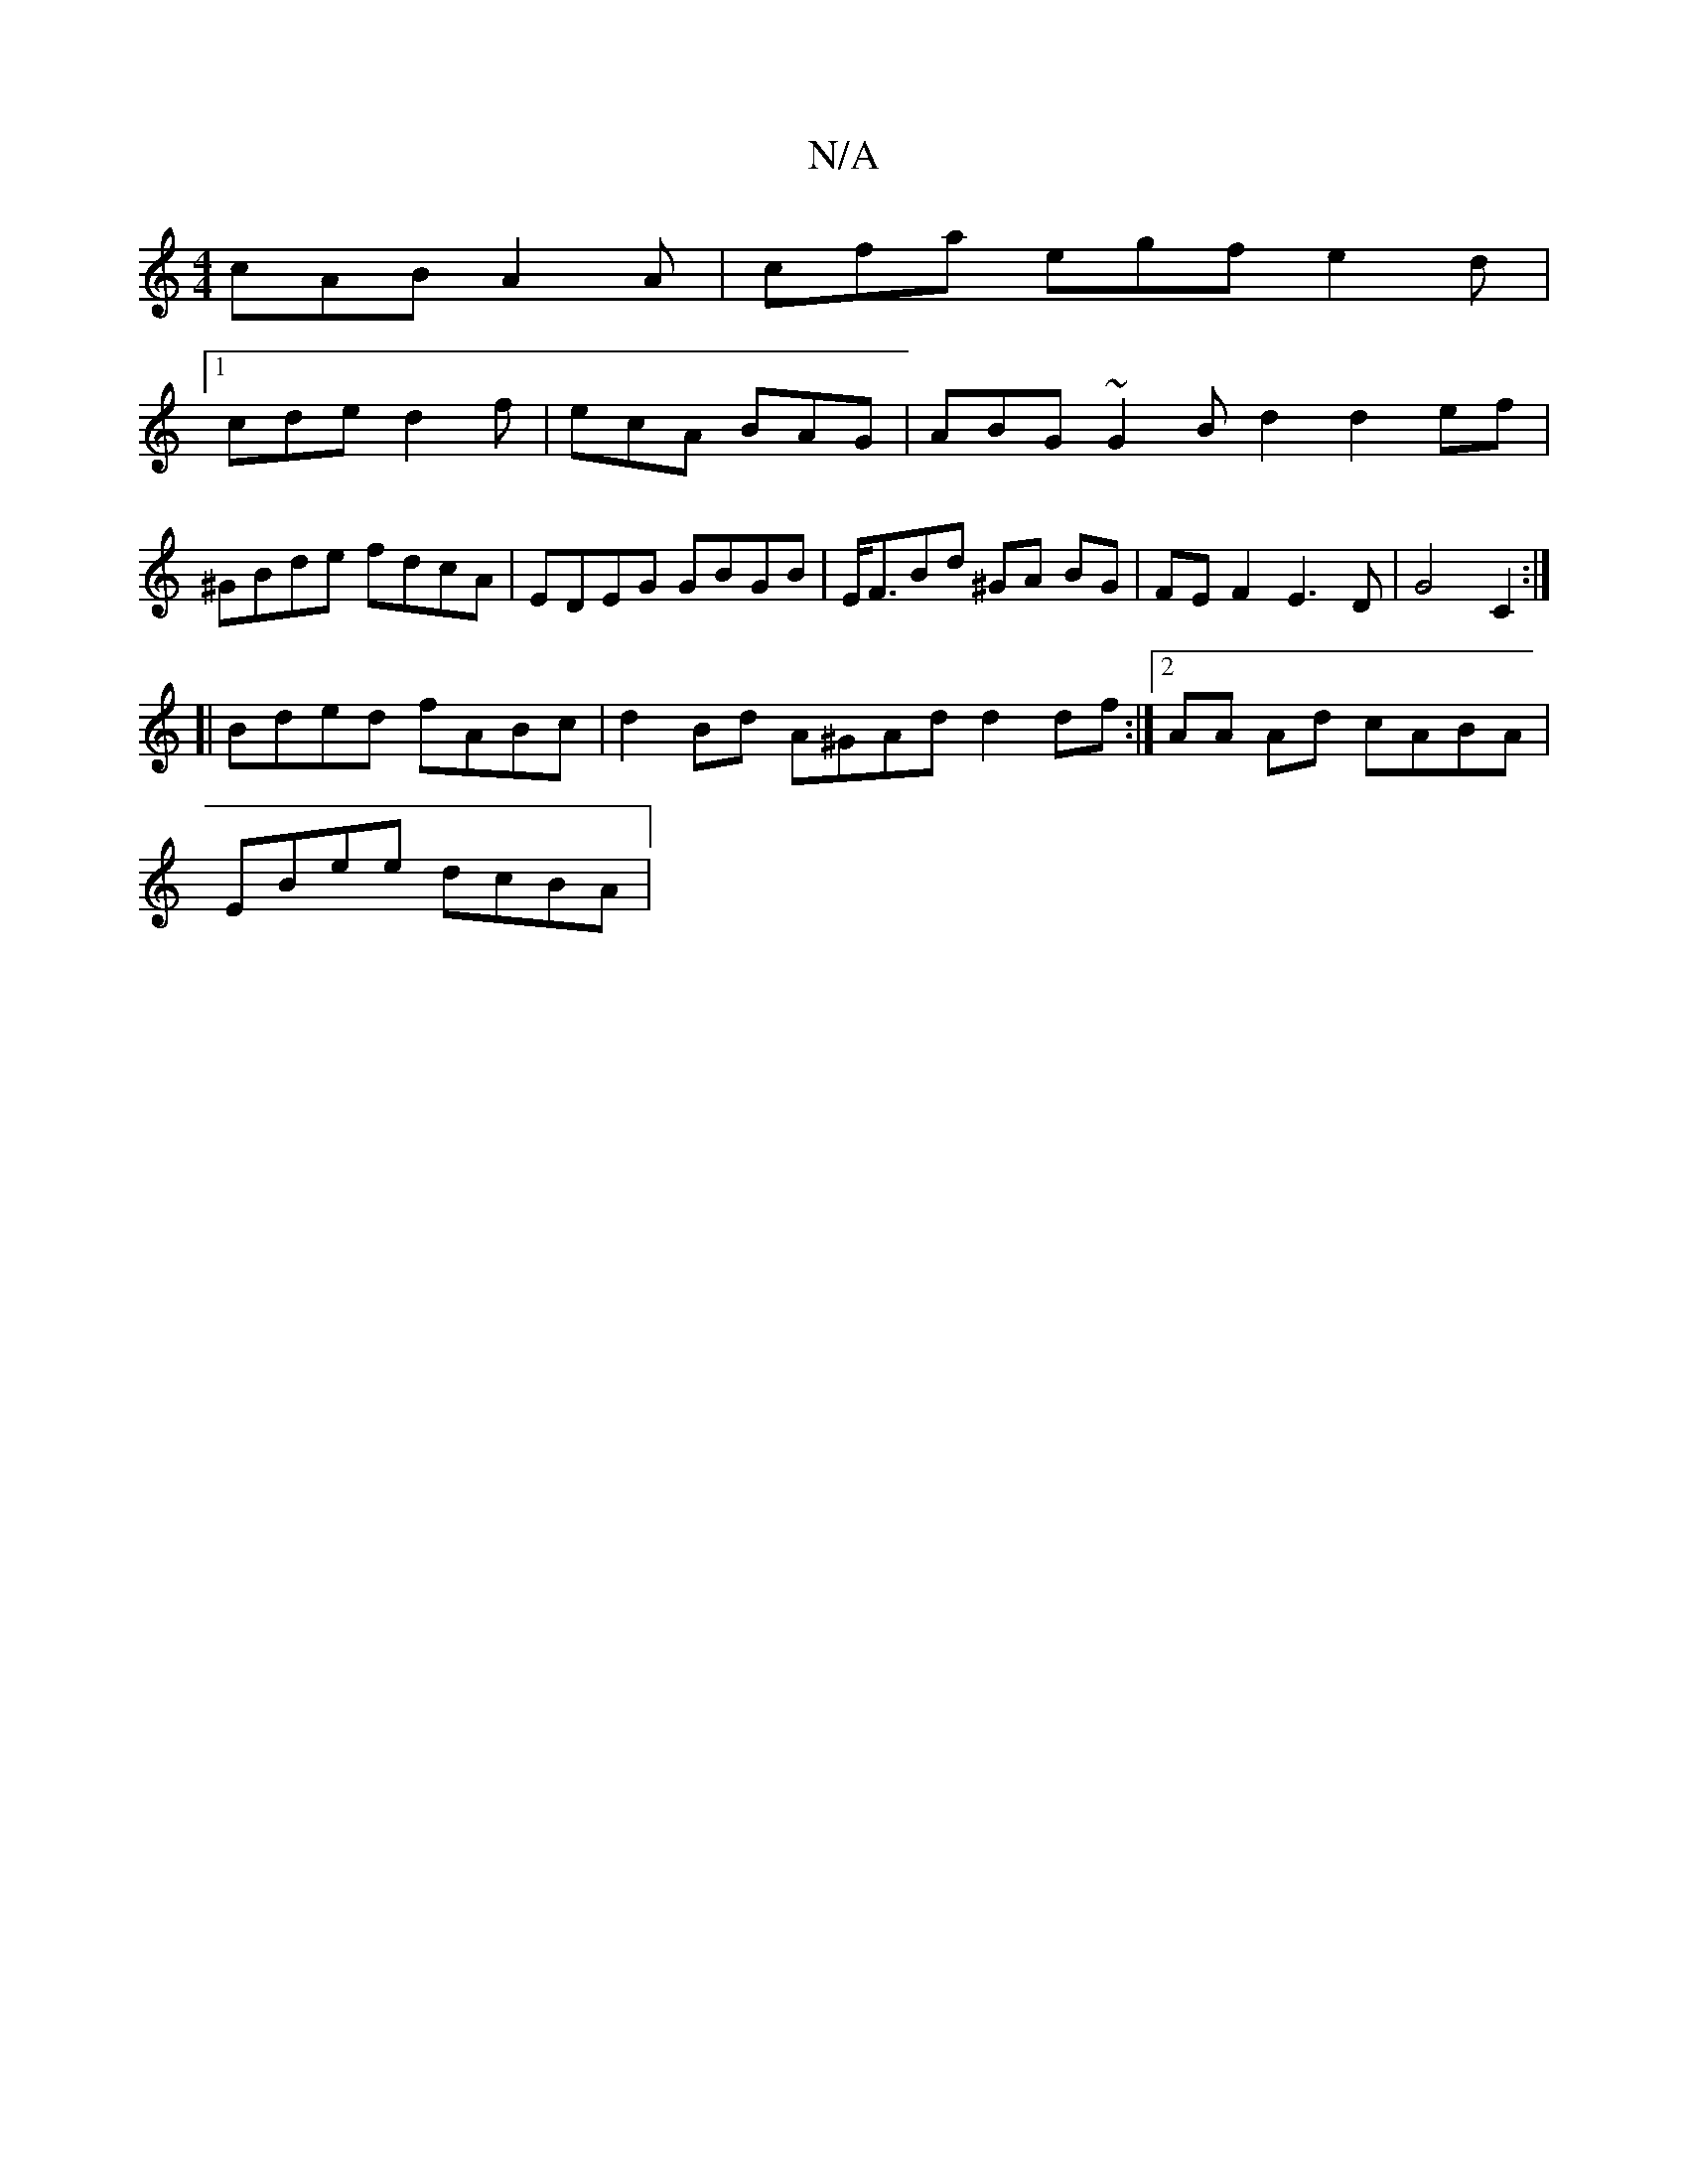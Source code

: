 X:1
T:N/A
M:4/4
R:N/A
K:Cmajor
 cAB A2 A | cfa egf e2d |
[1 cde d2 f | ecA BAG | ABG ~G2 Bd2 d2ef|
^GBde fdcA | EDEG GBGB | E<FBd ^GA BG | FEF2 E3 D | G4 C2 :|
[| Bded fABc | d2Bd A^GAd d2 df:|2 AA Ad cABA |
EBee dcBA |

A2dB AFAF 